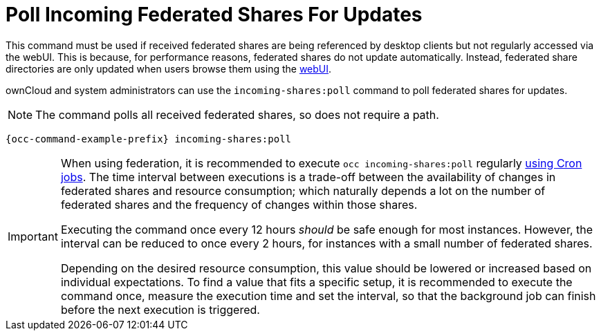 = Poll Incoming Federated Shares For Updates
:page-noindex: yes

This command must be used if received federated shares are being referenced by desktop clients but not regularly accessed via the webUI.
This is because, for performance reasons, federated shares do not update automatically.
Instead, federated share directories are only updated when users browse them using the xref:user_manual:files/webgui/overview.adoc[webUI].

ownCloud and system administrators can use the `incoming-shares:poll` command to poll federated shares for updates.

NOTE: The command polls all received federated shares, so does not require a path.

[source,console,subs="attributes+"]
----
{occ-command-example-prefix} incoming-shares:poll
----

[IMPORTANT] 
====
When using federation, it is recommended to execute `occ incoming-shares:poll` regularly xref:configuration/server/background_jobs_configuration.adoc#cron-jobs[using Cron jobs]. 
The time interval between executions is a trade-off between the availability of changes in federated shares and resource consumption; which naturally depends a lot on the number of federated shares and the frequency of changes within those shares. 

Executing the command once every 12 hours _should_ be safe enough for most instances. 
However, the interval can be reduced to once every 2 hours, for instances with a small number of federated shares.

Depending on the desired resource consumption, this value should be lowered or increased based on individual expectations. 
To find a value that fits a specific setup, it is recommended to execute the command once, measure the execution time and set the interval, so that the background job can finish before the next execution is triggered.
====
